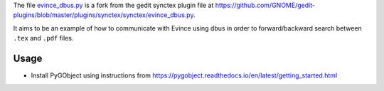 The file `evince_dbus.py <evince_dbus.py>`_ is a fork from the gedit synctex plugin file at https://github.com/GNOME/gedit-plugins/blob/master/plugins/synctex/synctex/evince_dbus.py.

It aims to be an example of how to communicate with Evince using dbus in order to forward/backward search between ``.tex`` and ``.pdf`` files.

Usage
-----

* Install PyGObject using instructions from https://pygobject.readthedocs.io/en/latest/getting_started.html